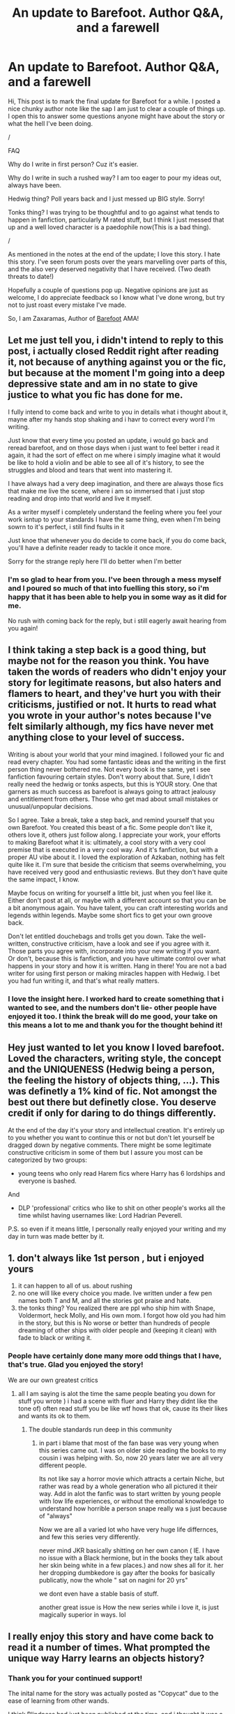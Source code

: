 #+TITLE: An update to Barefoot. Author Q&A, and a farewell

* An update to Barefoot. Author Q&A, and a farewell
:PROPERTIES:
:Author: Zaxaramas
:Score: 44
:DateUnix: 1608659722.0
:DateShort: 2020-Dec-22
:FlairText: Self-Promotion
:END:
Hi, This post is to mark the final update for Barefoot for a while. I posted a nice chunky author note like the sap I am just to clear a couple of things up. I open this to answer some questions anyone might have about the story or what the hell I've been doing.

/

FAQ

Why do I write in first person? Cuz it's easier.

Why do I write in such a rushed way? I am too eager to pour my ideas out, always have been.

Hedwig thing? Poll years back and I just messed up BIG style. Sorry!

Tonks thing? I was trying to be thoughtful and to go against what tends to happen in fanfiction, particularly M rated stuff, but I think I just messed that up and a well loved character is a paedophile now(This is a bad thing).

/

As mentioned in the notes at the end of the update; I love this story. I hate this story. I've seen forum posts over the years marvelling over parts of this, and the also very deserved negativity that I have received. (Two death threats to date!)

Hopefully a couple of questions pop up. Negative opinions are just as welcome, I do appreciate feedback so I know what I've done wrong, but try not to just roast every mistake I've made.

So, I am Zaxaramas, Author of [[https://www.fanfiction.net/s/11364705/1/Barefoot][Barefoot]] AMA!


** Let me just tell you, i didn't intend to reply to this post, i actually closed Reddit right after reading it, not because of anything against you or the fic, but because at the moment I'm going into a deep depressive state and am in no state to give justice to what you fic has done for me.

I fully intend to come back and write to you in details what i thought about it, mayne after my hands stop shaking and i havr to correct every word I'm writing.

Just know that every time you posted an update, i would go back and reread barefoot, and on those days when i just want to feel better i read it again, it had the sort of effect on me where i simply imagine what it would be like to hold a violin and be able to see all of it's history, to see the struggles and blood and tears that went into mastering it.

I have always had a very deep imagination, and there are always those fics that make me live the scene, where i am so immersed that i just stop reading and drop into that world and live it myself.

As a writer myself i completely understand the feeling where you feel your work isntup to your standards I have the same thing, even when I'm being sowrn to it's perfect, i still find fsults in it

Just knoe that whenever you do decide to come back, if you do come back, you'll have a definite reader ready to tackle it once more.

Sorry for the strange reply here I'll do better when I'm better
:PROPERTIES:
:Author: GrandMagician
:Score: 24
:DateUnix: 1608666584.0
:DateShort: 2020-Dec-22
:END:

*** I'm so glad to hear from you. I've been through a mess myself and I poured so much of that into fuelling this story, so i'm happy that it has been able to help you in some way as it did for me.

No rush with coming back for the reply, but i still eagerly await hearing from you again!
:PROPERTIES:
:Author: Zaxaramas
:Score: 15
:DateUnix: 1608667615.0
:DateShort: 2020-Dec-22
:END:


** I think taking a step back is a good thing, but maybe not for the reason you think. You have taken the words of readers who didn't enjoy your story for legitimate reasons, but also haters and flamers to heart, and they've hurt you with their criticisms, justified or not. It hurts to read what you wrote in your author's notes because I've felt similarly although, my fics have never met anything close to your level of success.

Writing is about your world that your mind imagined. I followed your fic and read every chapter. You had some fantastic ideas and the writing in the first person thing never bothered me. Not every book is the same, yet i see fanfiction favouring certain styles. Don't worry about that. Sure, I didn't really need the hedwig or tonks aspects, but this is YOUR story. One that garners as much success as barefoot is always going to attract jealousy and entitlement from others. Those who get mad about small mistakes or unusual/unpopular decisions.

So I agree. Take a break, take a step back, and remind yourself that you own Barefoot. You created this beast of a fic. Some people don't like it, others love it, others just follow along. I appreciate your work, your efforts to making Barefoot what it is: ultimately, a cool story with a very cool premise that is executed in a very cool way. And it's fanfiction, but with a proper AU vibe about it. I loved the exploration of Azkaban, nothing has felt quite like it. I'm sure that beside the criticism that seems overwhelming, you have received very good and enthusiastic reviews. But they don't have quite the same impact, I know.

Maybe focus on writing for yourself a little bit, just when you feel like it. Either don't post at all, or maybe with a different account so that you can be a bit anonymous again. You have talent, you can craft interesting worlds and legends within legends. Maybe some short fics to get your own groove back.

Don't let entitled douchebags and trolls get you down. Take the well-written, constructive criticism, have a look and see if you agree with it. Those parts you agree with, incorporate into your new writing if you want. Or don't, because this is fanfiction, and you have ultimate control over what happens in your story and how it is written. Hang in there! You are not a bad writer for using first person or making miracles happen with Hedwig. I bet you had fun writing it, and that's what really matters.
:PROPERTIES:
:Author: walaska
:Score: 14
:DateUnix: 1608668546.0
:DateShort: 2020-Dec-22
:END:

*** I love the insight here. I worked hard to create something that i wanted to see, and the numbers don't lie- other people have enjoyed it too. I think the break will do me good, your take on this means a lot to me and thank you for the thought behind it!
:PROPERTIES:
:Author: Zaxaramas
:Score: 5
:DateUnix: 1608676645.0
:DateShort: 2020-Dec-23
:END:


** Hey just wanted to let you know I loved barefoot. Loved the characters, writing style, the concept and the UNIQUENESS (Hedwig being a person, the feeling the history of objects thing, ...). This was definetly a 1% kind of fic. Not amongst the best out there but definetly close. You deserve credit if only for daring to do things differently.

At the end of the day it's your story and intellectual creation. It's entirely up to you whether you want to continue this or not but don't let yourself be dragged down by negative comments. There might be some legitimate constructive criticism in some of them but I assure you most can be categorized by two groups:

- young teens who only read Harem fics where Harry has 6 lordships and everyone is bashed.

And

- DLP 'professional' critics who like to shit on other people's works all the time whilst having usernames like: Lord Hadrian Peverell.

P.S. so even if it means little, I personally really enjoyed your writing and my day in turn was made better by it.
:PROPERTIES:
:Author: Senseo256
:Score: 13
:DateUnix: 1608704657.0
:DateShort: 2020-Dec-23
:END:


** 1. don't always like 1st person , but i enjoyed yours
2. it can happen to all of us. about rushing
3. no one will like every choice you made. Ive written under a few pen names both T and M, and all the stories got praise and hate.
4. the tonks thing? You realized there are ppl who ship him with Snape, Voldermort, heck Molly, and His own mom. I forgot how old you had him in the story, but this is No worse or better than hundreds of people dreaming of other ships with older people and (keeping it clean) with fade to black or writing it.
:PROPERTIES:
:Score: 8
:DateUnix: 1608666980.0
:DateShort: 2020-Dec-22
:END:

*** People have certainly done many more odd things that I have, that's true. Glad you enjoyed the story!

We are our own greatest critics
:PROPERTIES:
:Author: Zaxaramas
:Score: 8
:DateUnix: 1608667741.0
:DateShort: 2020-Dec-22
:END:

**** all I am saying is alot the time the same people beating you down for stuff you wrote ) i had a scene with fluer and Harry they didnt like the tone of) often read stuff you be like wtf hows that ok, cause its their likes and wants its ok to them.
:PROPERTIES:
:Score: 2
:DateUnix: 1608667850.0
:DateShort: 2020-Dec-22
:END:

***** The double standards run deep in this community
:PROPERTIES:
:Author: Zaxaramas
:Score: 5
:DateUnix: 1608668230.0
:DateShort: 2020-Dec-22
:END:

****** in part i blame that most of the fan base was very young when this series came out. I was on older side reading the books to my cousin i was helping with. So, now 20 years later we are all very different people.

Its not like say a horror movie which attracts a certain Niche, but rather was read by a whole generation who all pictured it their way. Add in alot the fanfic was to start written by young people with low life experiences, or without the emotional knowledge to understand how horrible a person snape really wa s just because of "always"

Now we are all a varied lot who have very huge life differnces, and few this series very differently.

never mind JKR basically shitting on her own canon ( IE. I have no issue with a Black hermione, but in the books they talk about her skin being white in a few places.) and now shes all for it. her her dropping dumbkedore is gay after the books for basically publicatiy, now the whole " sat on nagini for 20 yrs"

we dont even have a stable basis of stuff.

another great issue is How the new series while i love it, is just magically superior in ways. lol
:PROPERTIES:
:Score: 2
:DateUnix: 1608675298.0
:DateShort: 2020-Dec-23
:END:


** I really enjoy this story and have come back to read it a number of times. What prompted the unique way Harry learns an objects history?
:PROPERTIES:
:Author: Gator4798
:Score: 5
:DateUnix: 1608664751.0
:DateShort: 2020-Dec-22
:END:

*** Thank you for your continued support!

The inital name for the story was actually posted as "Copycat" due to the ease of learning from other wands.

I think Blindness had just been published at the time, and i thought it was a fascinating idea with the magic-sense i think was in that story. I didn't want to just spin another take on being blind, so i thought "What other senses can i use?" and just landed on this idea.

An early comment also recommended the Jeff Goldblum film "Vibes" to me, and that resonated with me very well!
:PROPERTIES:
:Author: Zaxaramas
:Score: 12
:DateUnix: 1608665038.0
:DateShort: 2020-Dec-22
:END:


** Ahh had given up hope of seeing it completed. The power and story was really unique among all others. I would have loved a epilogue style quick finish to see it completed but its fine I guess, imagination is an intrinsic part of fanfics so I will just imagine one. I am glad that you are well at least.
:PROPERTIES:
:Author: Lord_Thanatos_
:Score: 5
:DateUnix: 1608664907.0
:DateShort: 2020-Dec-22
:END:

*** Thank you so much for the kind words. I do love a good epilogue, so the final montage/completion of his quest may be a very long, ultimate update at the end, but that's a way away for now.

Cheers
:PROPERTIES:
:Author: Zaxaramas
:Score: 7
:DateUnix: 1608665399.0
:DateShort: 2020-Dec-22
:END:


** You were amazing. Truly. I will try to say that to you with my broken english as much as possible. Barefoot was one of those fics that kept calling to you "read me, again,again" and I listened. For the last few years, I've re-read this story from the begining almost everytime you post a new update, everytime I feel down, sometimes when I'm high and just wanna have some fun I read barefoot. It distracted me from my live everytime I need a distraction and I thank you for it. Your ideas were really original, you were building a awesome world. I posted this on ff, now I'm saying it again, no story is perfect but barefoot very close to it. Tonks stuff didnt really bothered me much yeah Harry is a child and there is a big age gap but you didn't really wrote harry as a child, you wrote him as a cranky and quirky old man and I've always seen him as one. I'm definetly against pedos but what is age but age of your body and your life experiences. Harry had the life experience of many, and this made him old in my eyes. Still, I wish you waited a few more years before starting that relationship. And talking of quirky old man, I loved his relationship with Albus, his friendship and communication was very well-written. So I'm saying this, even if other people and you critize this work of art, It will always have a special place in my heart and my fav stories. I understand your feelings, and I hope this break makes you feel much better about yourself and your writing. Even if you stop writing barefoot, I hope you keep on writing other stories because I really think you have an amazing talent. Thanks again for this great experience. And thank you for reading this letter to you that is written with a broken english but it's the least you can do considering I've read thousands of your writings, again and again :D Cheers
:PROPERTIES:
:Author: burak329
:Score: 3
:DateUnix: 1608875745.0
:DateShort: 2020-Dec-25
:END:


** Can you open it up to other authors to take over please (I have my fingers crossed for a third person but you have really made it work well, potentially the pony first person I've enjoyed, and that incudes me judging it against published fiction) like a prompt and maybe when one or two have made a bit of progress you do one more chapter update linking us to them all so we're aware.

While I understand people issue with tonks you put more the tenderness of a friendship side of a relationship rather than pedophilic detail for which stories have been kicked off of FF before (and I would have reported it for this) as it is the honks was the reason I got into the story as way back then had been reading a few of them.

I can't remember the Hedwig thing but surely it can easily be retconned.

The scope of the story has definitely grown in the past few chapters
:PROPERTIES:
:Author: glp1992
:Score: 6
:DateUnix: 1608664605.0
:DateShort: 2020-Dec-22
:END:

*** I have been contacted a few times by people asking to translate the story, or write in the same setting over the years, and i think a few of those projects have gotten well established.

I may make a list of usernames and stories to check out if anyone wants to play off the idea of Barefoot! I've always loved the PMs i get from other FFN users talking about things that Harry could do, or the things they would do if they wrote it. I always encourage creativity, no matter the inspiraton!

I'm not sure if i'm the right person to try and spin it as a third person telling, it's just not my writing style, but i'd love to see somebody take a swing at it from another character's perspective/third person!
:PROPERTIES:
:Author: Zaxaramas
:Score: 6
:DateUnix: 1608665230.0
:DateShort: 2020-Dec-22
:END:

**** Thanks please do post it as I'd love more barefoot
:PROPERTIES:
:Author: glp1992
:Score: 3
:DateUnix: 1608665331.0
:DateShort: 2020-Dec-22
:END:


** Haven't read it in a while. One of the top storys I like to read.
:PROPERTIES:
:Author: Focusun
:Score: 2
:DateUnix: 1608676939.0
:DateShort: 2020-Dec-23
:END:

*** Glad you enjoyed yourself, thanks a bunch!
:PROPERTIES:
:Author: Zaxaramas
:Score: 2
:DateUnix: 1608678555.0
:DateShort: 2020-Dec-23
:END:


** I've enjoyed reading your story from beginning to end. Sure, there were parts I was less fond of than others, but that's usually how it goes. I hope you decide to keep writing and produce even better stories in the future.
:PROPERTIES:
:Author: EN-91-TC
:Score: 2
:DateUnix: 1608679349.0
:DateShort: 2020-Dec-23
:END:

*** Highs and lows of any story, i agree.

I have some ideas to work through, but I look forward to some fresh worldbuilding on them
:PROPERTIES:
:Author: Zaxaramas
:Score: 2
:DateUnix: 1608679773.0
:DateShort: 2020-Dec-23
:END:


** So will you continue the story eventually? Or is it abandoned?
:PROPERTIES:
:Author: DarkSorcerer88
:Score: 2
:DateUnix: 1608684080.0
:DateShort: 2020-Dec-23
:END:

*** I will finish it one day, i just need to get some ideas in check and relax from it for a while on purpose this time, rather than just procrastinating
:PROPERTIES:
:Author: Zaxaramas
:Score: 5
:DateUnix: 1608685077.0
:DateShort: 2020-Dec-23
:END:

**** I do wish you hadn't put "Farewell" in this post's title in that case --- and been clearer on this point in the /Author's Note/. It's been a bit of a roller-coaster going through both, trying to figure out if we were on "indefinite hiatus" or "goodbye for good".

Nevertheless, yours is a decision I respect (I did, after all, make the same one, although for slightly different reasons), and while I will always be looking forward to the day this story updates again, I am also eager to see what fresh new places your now-liberated imagination will take you!
:PROPERTIES:
:Author: Achille-Talon
:Score: 4
:DateUnix: 1608694494.0
:DateShort: 2020-Dec-23
:END:


**** You know, I love your story. It would sadden me to see it abandoned. Altough there are some concepts that I don't really understand... Such as Hedwig suddenly becoming a person thanks to pixie magic. The parts I've enjoyed the most is when Harry had to solve mysteries for Dumbledore/the ministry.

And btw, I support the relationship between Harry and Tonks. Whereas he's quite young, he does have an especial gift that makes him know a lot more than any 14-year-old. He doesn't speak as a 14yo boy and act as a 14yo, I'd say.
:PROPERTIES:
:Author: DarkSorcerer88
:Score: 2
:DateUnix: 1608685657.0
:DateShort: 2020-Dec-23
:END:


** I just wanted to tell you that I have enjoyed your story very much. I love the "learning by touching" twist that makes your story so different. You manage to create a lot of history/magic to fit in your story and it is not that common in fanfiction. You had amazing ideas (the floo in the last chapter is a good example)

Don't let the critics getting you down. Your story has flaws but hey! it IS a fanfiction not a published book that has been re-read countless times AFTER being finished. And really, I just don't get the "first person POV" problem. It is only a problem in badly written stories.

Anyway, take care and thanks for sharing your work ! (and I do hope you will eventually feel like finishing this story)
:PROPERTIES:
:Author: lemsv79
:Score: 2
:DateUnix: 1608721776.0
:DateShort: 2020-Dec-23
:END:


** I loved and enjoyed your story. Despite me not being a fan of first person, i enjoyed yours immensely.

I don't even understand mentality of people who send death threats. I hope you reported it.

I wish you best of luck in all your future endeavors
:PROPERTIES:
:Author: ladyaribeth19
:Score: 2
:DateUnix: 1608725587.0
:DateShort: 2020-Dec-23
:END:


** I have to say, one of the greatest parts of Barefoot was the character building regarding Dumbledore and Harry. Their relationship is impossible to describe properly as terms like 'friends' or 'companions' and the like seem so fragile and even weak. The best term I can think of off the top of my head would be 'platonic intimacy'. I feel like you've written their relationship so well, which is not something I can say about many fanfics, though that is not particularly surprising considering how well you have woven the intricate pieces of this story into a beautiful tapestry.

I hope you are doing well and will continue to do so, and I hope you don't give up writing altogether.

I also hope that in the future, be it in 3 years, or in 10, that I receive an email telling me that barefoot has updated once more, even if it is only to say that it will be no longer be continued.

I wish you the best,

farewell.
:PROPERTIES:
:Author: OneAutumnLief
:Score: 2
:DateUnix: 1608733553.0
:DateShort: 2020-Dec-23
:END:

*** This is such an overwhelming praise, thank you so much.

I love having Dumbledore in my stories, and i like to see the protagonists interact with him on a human level rather than him being 'the light leader' or whatever, something i imagine wouldn't be too common in his life. I'm so proud of how Harry and Dumbledore so naturally connected when i was writing it in the early days, so the foreboding future they could see together along with the solemn comfort they took in each other's company. Really means a lot to me to have the high points recieved so well!
:PROPERTIES:
:Author: Zaxaramas
:Score: 2
:DateUnix: 1608743132.0
:DateShort: 2020-Dec-23
:END:


** I only read Barefoot up to a certain point a long time ago and don't remember many details. Does Harry and Tonks and/or Hedwig ever bang?
:PROPERTIES:
:Author: rek-lama
:Score: 2
:DateUnix: 1608734604.0
:DateShort: 2020-Dec-23
:END:

*** No, that does not happen
:PROPERTIES:
:Author: Zaxaramas
:Score: 1
:DateUnix: 1608742948.0
:DateShort: 2020-Dec-23
:END:


** I really enjoyed your unique fanfiction. It is probably one of my favorites.
:PROPERTIES:
:Author: Dauron
:Score: 2
:DateUnix: 1609341895.0
:DateShort: 2020-Dec-30
:END:


** Your fic had a unique idea that you executed and mapped fairly well in my opinion. I certainly hope that one day you return to this story but even if you don't you can count me as one of your fans on whom you left a deep impact.

I read Harry Potter when I was a wee child and, looking back, one wonders of the alternative reality in which one didn't didn't read it. But then I am left pondering in fear that if I didn't have Harry Potter as my fictitious friend, who would I have left indeed. I could wax on but I will stop here and say this. Being a member of this expansive fandom has had both, incredible highs and unimaginable lows. You can rest assured that this story was indubitably one of the highs. Farewell and good luck with your life.
:PROPERTIES:
:Author: Kopernik7943
:Score: 2
:DateUnix: 1610571229.0
:DateShort: 2021-Jan-14
:END:


** I've honestly never read your story but i have seen it pop up everywhere when I'm looking around. I'm thinking about finally reading it this weekend and will post a honest review on it. Some may hate parts and love others but you still took the image in your mind and crafted it for others to read -even if they hate parts of it in the end. A good story will never have all positive reviews and if it does then some of the readers are lying.

Cant wait to read you story.

Sincerely, Emerald_Kitten_Tail

A fello fanfic writer that had stories taken away due to controversial topics.
:PROPERTIES:
:Author: EmeraldKT
:Score: 3
:DateUnix: 1608664318.0
:DateShort: 2020-Dec-22
:END:

*** Controversial topics are one thing, but the blame can sometimes sit with the poor decisions we make as writers.

Can't please everyone, but trying is a sure way to fail.

I appreciate the comment, and i do hope you enjoy yourself in the story!
:PROPERTIES:
:Author: Zaxaramas
:Score: 2
:DateUnix: 1608664838.0
:DateShort: 2020-Dec-22
:END:

**** Oh im not saying I'm not to blame. I could have easily reworked the story so they weren't involved as much as they were but I hadn't and paid my price. Oh well, live and learn.

You're most welcome and hope you have a good Tuesday. Can't wait for your next project.
:PROPERTIES:
:Author: EmeraldKT
:Score: 2
:DateUnix: 1608665054.0
:DateShort: 2020-Dec-22
:END:


** You may not see this, as it is a little late, but this is my all-time favorite HP fanfic (The second being a Black Comedy of course.). You understand moderation while also giving us a taste of what Telemetry can do for someone. I was initially confused by Tonks and Hedwig dynamic but I grew to understand and enjoy it. This story is a work of art, I really love the ideas that you have put into it. I have read it many times, every month or so, returning to start at the beginning because I couldnt remember which chapter was the last I had seen. Every time it was just as interesting to read as the first. I understand the abhorrence that an author can hold for his work, but understand that this is a fantastic way to use the universe and lore of Harry Potter while also creating new lore of your own.
:PROPERTIES:
:Author: Ziklag6000
:Score: 1
:DateUnix: 1611718436.0
:DateShort: 2021-Jan-27
:END:


** I love the story and hope that you will update it someday once again
:PROPERTIES:
:Author: AntisocialNyx
:Score: 1
:DateUnix: 1616416179.0
:DateShort: 2021-Mar-22
:END:
